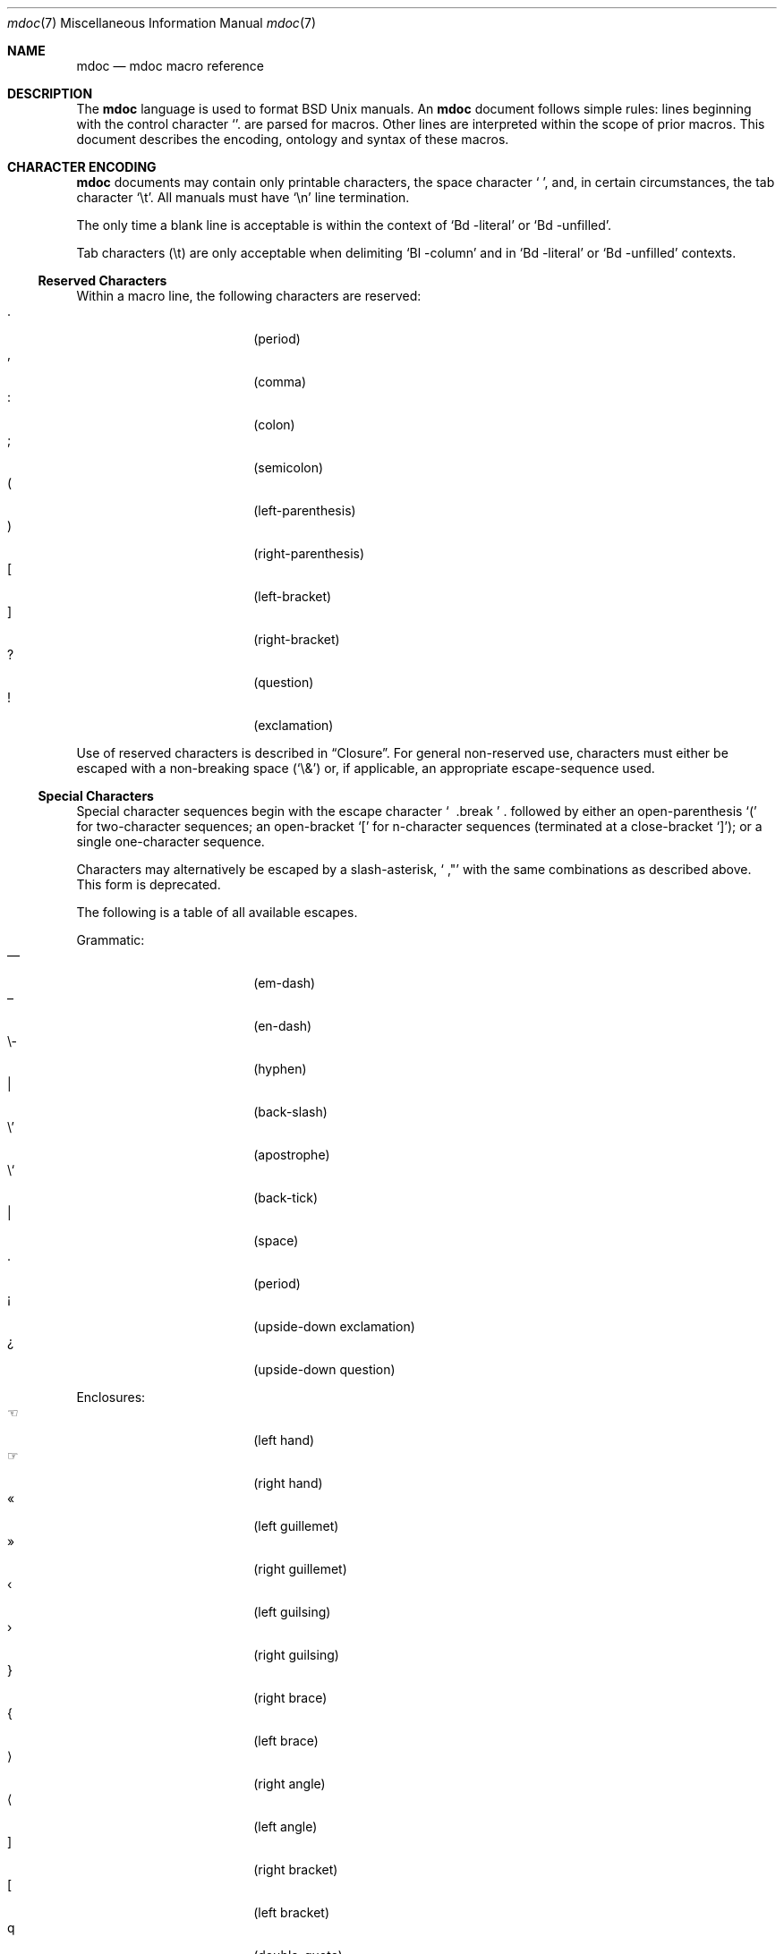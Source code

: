 .\" $Id: mdoc.7,v 1.11 2009/03/21 13:37:31 kristaps Exp $
.\"
.\" Copyright (c) 2009 Kristaps Dzonsons <kristaps@openbsd.org>
.\"
.\" Permission to use, copy, modify, and distribute this software for any
.\" purpose with or without fee is hereby granted, provided that the
.\" above copyright notice and this permission notice appear in all
.\" copies.
.\"
.\" THE SOFTWARE IS PROVIDED "AS IS" AND THE AUTHOR DISCLAIMS ALL
.\" WARRANTIES WITH REGARD TO THIS SOFTWARE INCLUDING ALL IMPLIED
.\" WARRANTIES OF MERCHANTABILITY AND FITNESS. IN NO EVENT SHALL THE
.\" AUTHOR BE LIABLE FOR ANY SPECIAL, DIRECT, INDIRECT, OR CONSEQUENTIAL
.\" DAMAGES OR ANY DAMAGES WHATSOEVER RESULTING FROM LOSS OF USE, DATA OR
.\" PROFITS, WHETHER IN AN ACTION OF CONTRACT, NEGLIGENCE OR OTHER
.\" TORTIOUS ACTION, ARISING OUT OF OR IN CONNECTION WITH THE USE OR
.\" PERFORMANCE OF THIS SOFTWARE.
.\" 
.Dd $Mdocdate$
.Dt mdoc 7
.Os
.\" SECTION
.Sh NAME
.Nm mdoc
.Nd mdoc macro reference
.\" SECTION
.Sh DESCRIPTION
The
.Nm mdoc
language is used to format 
.Bx 
.Ux
manuals.  An
.Nm
document follows simple rules:  lines beginning with the control
character
.Sq \.
are parsed for macros.  Other lines are interpreted within the scope of
prior macros.  This document describes the encoding, ontology and syntax
of these macros.
.\" SECTION
.Sh CHARACTER ENCODING
.Nm
documents may contain only printable characters, the space character
.Sq \  ,
and, in certain circumstances, the tab character
.Sq \et .
All manuals must have
.Sq \en
line termination.  
.Pp
The only time a blank line is acceptable is within
the context of 
.Sq \&Bd \-literal
or
.Sq \&Bd \-unfilled .
.Pp
Tab characters 
.Pq \et
are only acceptable when delimiting 
.Sq \&Bl \-column 
and in
.Sq \&Bd \-literal
or
.Sq \&Bd \-unfilled
contexts.
.\" SUB-SECTION
.Ss Reserved Characters
Within a macro line, the following characters are reserved:
.Bl -tag -width 12n -offset XXXX -compact
.It \&.
.Pq period
.It \&,
.Pq comma
.It \&:
.Pq colon
.It \&;
.Pq semicolon
.It \&(
.Pq left-parenthesis
.It \&)
.Pq right-parenthesis
.It \&[
.Pq left-bracket
.It \&]
.Pq right-bracket
.It \&?
.Pq question
.It \&!
.Pq exclamation 
.El
.\" PARAGRAPH
.Pp
Use of reserved characters is described in
.Sx Closure .
For general non-reserved use, characters must either be escaped with a
non-breaking space
.Pq Sq \e&
or, if applicable, an appropriate escape-sequence used.  
.\" SUB-SECTION
.Ss Special Characters
Special character sequences begin with the escape character
.Sq \\
followed by either an open-parenthesis 
.Sq \&(
for two-character sequences; an open-bracket
.Sq \&[
for n-character sequences (terminated at a close-bracket
.Sq \&] ) ;
or a single one-character sequence.
.Pp
Characters may alternatively be escaped by a slash-asterisk,
.Sq \\* ,
with the same combinations as described above.  This form is deprecated.  
.Pp
The following is a table of all available escapes.
.Pp
Grammatic:
.Bl -tag -width 12n -offset "XXXX" -compact
.It \\(em
.Pq em-dash
.It \\(en
.Pq en-dash
.It \e-
.Pq hyphen
.It \\\\
.Pq back-slash
.It \e'
.Pq apostrophe
.It \e`
.Pq back-tick
.It \\
.Pq space
.It \\.
.Pq period
.It \\(r!
.Pq upside-down exclamation
.It \\(r?
.Pq upside-down question
.El
.\" PARAGRAPH
.Pp
Enclosures:
.Bl -tag -width 12n -offset "XXXX" -compact
.It \\(lh
.Pq left hand
.It \\(rh
.Pq right hand
.It \\(Fo
.Pq left guillemet
.It \\(Fc
.Pq right guillemet
.It \\(fo
.Pq left guilsing
.It \\(fc
.Pq right guilsing
.It \\(rC
.Pq right brace
.It \\(lC
.Pq left brace
.It \\(ra
.Pq right angle
.It \\(la
.Pq left angle
.It \\(rB
.Pq right bracket
.It \\(lB
.Pq left bracket
.It \\q
.Pq double-quote
.It \\(lq
.Pq left double-quote
.It \\(Lq
.Pq left double-quote, deprecated
.It \\(rq
.Pq right double-quote
.It \\(Rq
.Pq right double-quote, deprecated
.It \\(oq
.Pq left single-quote
.It \\(aq
.Pq right single-quote
.It \\(Bq
.Pq right low double-quote
.It \\(bq
.Pq right low single-quote
.El
.\" PARAGRAPH
.Pp
Indicatives:
.Bl -tag -width 12n -offset "XXXX" -compact
.It \\(<-
.Pq left arrow
.It \\(->
.Pq right arrow
.It \\(ua
.Pq up arrow
.It \\(da
.Pq down arrow
.It \\(<>
.Pq left-right arrow
.It \\(lA
.Pq left double-arrow
.It \\(rA
.Pq right double-arrow
.It \\(uA
.Pq up double-arrow
.It \\(dA
.Pq down double-arrow
.It \\(hA
.Pq left-right double-arrow
.El
.\" PARAGRAPH
.Pp
Mathematical:
.Bl -tag -width 12n -offset "XXXX" -compact
.It \\(es
.Pq empty set
.It \\(ca
.Pq intersection
.It \\(cu
.Pq union
.It \\(gr
.Pq gradient
.It \\(pd
.Pq partial differential
.It \\(ap
.Pq similarity
.It \\(=)
.Pq proper superset
.It \\((=
.Pq proper subset
.It \\(eq
.Pq equals
.It \\(di
.Pq division
.It \\(mu
.Pq multiplication
.It \\(pl
.Pq addition
.It \\(nm
.Pq not element
.It \\(mo
.Pq element
.It \\(Im
.Pq imaginary
.It \\(Re
.Pq real
.It \\(Ah
.Pq aleph
.It \\(te
.Pq existential quantifier
.It \\(fa
.Pq universal quantifier
.It \\(AN
.Pq logical AND
.It \\(OR
.Pq logical OR
.It \\(no
.Pq logical NOT
.It \\(st
.Pq such that
.It \\(tf
.Pq therefore
.It \\(~~
.Pq approximate
.It \\(~=
.Pq approximately equals
.It \\(=~
.Pq congruent
.It \\(Gt
.Pq greater-than, deprecated
.It \\(Lt
.Pq less-than, deprecated
.It \\(<=
.Pq less-than-equal
.It \\(Le
.Pq less-than-equal, deprecated
.It \\(>=
.Pq greater-than-equal
.It \\(Ge
.Pq greater-than-equal
.It \\(==
.Pq equal
.It \\(!=
.Pq not equal
.It \\(Ne
.Pq not equal, deprecated
.It \\(if
.Pq infinity
.It \\(If
.Pq infinity, deprecated
.It \\(na
.Pq NaN , an extension
.It \\(Na
.Pq NaN, deprecated
.It \\(+-
.Pq plus-minus
.It \\(Pm
.Pq plus-minus, deprecated
.It \\(**
.Pq asterisk
.El
.\" PARAGRAPH
.Pp
Ligatures:
.Bl -tag -width 12n -offset "XXXX" -compact
.It \\(ss
.Pq German eszett
.It \\(AE
.Pq upper-case AE
.It \\(ae
.Pq lower-case AE
.It \\(OE
.Pq upper-case OE
.It \\(oe
.Pq lower-case OE
.It \\(ff
.Pq ff ligature
.It \\(fi
.Pq fi ligature
.It \\(fl
.Pq fl ligature
.It \\(Fi
.Pq ffi ligature
.It \\(Fl
.Pq ffl ligature
.El
.\" PARAGRAPH
.Pp
Diacritics and letters:
.Bl -tag -width 12n -offset "XXXX" -compact
.It \\(ga
.Pq grave accent
.It \\(aa
.Pq accute accent
.It \\(a"
.Pq umlaut accent
.It \\(ad
.Pq dieresis accent
.It \\(a~
.Pq tilde accent
.It \\(a^
.Pq circumflex accent
.It \\(ac
.Pq cedilla accent
.It \\(ad
.Pq dieresis accent
.It \\(ah
.Pq caron accent
.It \\(ao
.Pq ring accent
.It \\(ho
.Pq hook accent
.It \\(ab
.Pq breve accent
.It \\(a-
.Pq macron accent
.It \\(-D
.Pq upper-case eth
.It \\(Sd
.Pq lower-case eth
.It \\(TP
.Pq upper-case thorn
.It \\(Tp
.Pq lower-case thorn
.It \\('A
.Pq upper-case acute A
.It \\('E
.Pq upper-case acute E
.It \\('I
.Pq upper-case acute I
.It \\('O
.Pq upper-case acute O
.It \\('U
.Pq upper-case acute U
.It \\('a
.Pq lower-case acute a
.It \\('e
.Pq lower-case acute e
.It \\('i
.Pq lower-case acute i
.It \\('o
.Pq lower-case acute o
.It \\('u
.Pq lower-case acute u
.It \\(`A
.Pq upper-case grave A
.It \\(`E
.Pq upper-case grave E
.It \\(`I
.Pq upper-case grave I
.It \\(`O
.Pq upper-case grave O
.It \\(`U
.Pq upper-case grave U
.It \\(`a
.Pq lower-case grave a
.It \\(`e
.Pq lower-case grave e
.It \\(`i
.Pq lower-case grave i
.It \\(`o
.Pq lower-case grave o
.It \\(`u
.Pq lower-case grave u
.It \\(~A
.Pq upper-case tilde A
.It \\(~N
.Pq upper-case tilde N
.It \\(~O
.Pq upper-case tilde O
.It \\(~a
.Pq lower-case tilde a
.It \\(~n
.Pq lower-case tilde n
.It \\(~o
.Pq lower-case tilde o
.It \\(:A
.Pq upper-case dieresis A
.It \\(:E
.Pq upper-case dieresis E
.It \\(:I
.Pq upper-case dieresis I
.It \\(:O
.Pq upper-case dieresis O
.It \\(:U
.Pq upper-case dieresis U
.It \\(:a
.Pq lower-case dieresis a
.It \\(:e
.Pq lower-case dieresis e
.It \\(:i
.Pq lower-case dieresis i
.It \\(:o
.Pq lower-case dieresis o
.It \\(:u
.Pq lower-case dieresis u
.It \\(:y
.Pq lower-case dieresis y
.It \\(^A
.Pq upper-case circumflex A
.It \\(^E
.Pq upper-case circumflex E
.It \\(^I
.Pq upper-case circumflex I
.It \\(^O
.Pq upper-case circumflex O
.It \\(^U
.Pq upper-case circumflex U
.It \\(^a
.Pq lower-case circumflex a
.It \\(^e
.Pq lower-case circumflex e
.It \\(^i
.Pq lower-case circumflex i
.It \\(^o
.Pq lower-case circumflex o
.It \\(^u
.Pq lower-case circumflex u
.It \\(,C
.Pq upper-case cedilla C
.It \\(,c
.Pq lower-case cedilla c
.It \\(/L
.Pq upper-case stroke L
.It \\(/l
.Pq lower-case stroke l
.It \\(/O
.Pq upper-case stroke O
.It \\(/o
.Pq lower-case stroke o
.It \\(oA
.Pq upper-case ring A
.It \\(oa
.Pq lower-case ring a
.El
.\" PARAGRAPH
.Pp
Monetary:
.Bl -tag -width 12n -offset "XXXX" -compact
.It \\(Cs
.Pq Scandinavian
.It \\(Do
.Pq dollar
.It \\(Po
.Pq pound
.It \\(Ye
.Pq yen
.It \\(Fn
.Pq florin
.It \\(ct
.Pq cent
.El
.\" PARAGRAPH
.Pp
Special symbols:
.Bl -tag -width 12n -offset "XXXX" -compact
.It \\(de
.Pq degree
.It \\(ps
.Pq paragraph
.It \\(sc
.Pq section
.It \\(dg
.Pq dagger
.It \\(dd
.Pq double dagger
.It \\(ci
.Pq circle
.It \\(ba
.Pq bar
.It \\(bb
.Pq broken bar
.It \\(Ba
.Pq bar, deprecated
.It \\(co
.Pq copyright
.It \\(rg
.Pq registered
.It \\(tm
.Pq trademarked
.It \\&
.Pq non-breaking space
.It \\e
.Pq escape
.It \\(Am
.Pq ampersand, deprecated
.El 
.\" SECTION
.Sh ONTOLOGY
Macros are classified in an ontology described by scope rules.  
.\" SUB-SECTION
.Ss Scope
.Bl -inset 
.\" LIST-ITEM
.It Em Block
macros enclose other block macros, in-line macros or text, and
may span multiple lines.
.Bl -inset -offset XXXX
.\" LIST-ITEM
.It Em Full-block
macros always span multiple lines.  They consist of zero or 
more
.Qq heads ,
subsequent macros or text on the same line following invocation; an
optional
.Qq body ,
which spans subsequent lines of text or macros; and an optional
.Qq tail ,
macros or text on the same line following closure.
.\" LIST-ITEM
.It Em Partial-block
macros may span multiple lines.  They consists of a optional
.Qq head ,
text immediately following invocation; always a 
.Qq body ,
text or macros following the head on the same and subsequent lines; and
optionally a
.Qq tail ,
text immediately following closure.
.\" LIST-ITEM
.It Em In-line
macros may only enclose text and span at most a single line. 
.El
.El
.\" SUB-SECTION
.Ss Closure
Closure of a macro's scope depends first on its classification, then
on whether it's parsable.  In this table,
.Sq BFE
refers to block full-explicit and so on.
.\" PARAGRAPH
.Pp
.Bl -tag -width 12n -offset XXXX -compact
.It BPE , BFE
corresponding explicit closure macro
.It BFI
end-of-file or a corresponding implicit closure macro
.It BPI
end-of-line (body may be closed by >0 space-separated
.Sx Reserved Characters ,
although block scope will still be open)
.It INL
end-of-line
.El
.\" PARAGRAPH
.Pp
If a macro (block or in-line) is parsable, it may also be closed out by
one of the following scenarios (unless specifically noted otherwise):
.\" PARAGRAPH
.Pp
.Bl -dash -offset XXXX -compact
.It 
a sequence of >0 space-separated
.Sx Reserved Characters ,
.It
another macro,
.It
end-of-line, or
.It
completion of a set number of arguments.
.El
.\" PARAGRAPH
.Pp
If >0 space-separated
.Sx Reserved Characters
are followed by non-reserved characters, the behaviour differs per
macro.  In general, scope of the macro is closed and re-opened:
subsequent tokens are interpreted as if the scope had just been opened.
In other circumstances, scope is simply closed out.
.\" SECTION
.Sh SYNTAX
Macros are generally two and at times three characters in length.  The
syntax of macro invocation depends on its classification.  
.Qq \-arg
refers to the macro arguments (which may contain zero or more values).
In these illustrations, 
.Sq \&.Yo
opens the scope of a macro, and if specified,
.Sq \&.Yc
closes it out (closure may be implicit at end-of-line or end-of-file).
.\" PARAGRAPH
.Pp
Block full-explicit (may contain head, body, tail).
.Bd -literal -offset XXXX
\&.Yo \(lB\-arg \(lBval...\(rB\(rB \(lBhead...\(rB 
\(lBbody...\(rB 
\&.Yc \(lBtail...\(rB 
.Ed
.\" PARAGRAPH
.Pp
Block full-implicit (may contain zero or more heads, body, no tail).
.Bd -literal -offset XXXX
\&.Yo \(lB\-arg \(lBval...\(rB\(rB \(lBhead... \(lBTa head...\(rB\(rB 
\(lBbody...\(rB 
\&.Yc
.Ed
.\" PARAGRAPH
.Pp
Block partial-explicit (may contain head, multi-line body, tail).
.Bd -literal -offset XXXX
\&.Yo \(lB\-arg \(lBval...\(rB\(rB \(lBhead...\(rB 
\(lBbody...\(rB 
\&.Yc \(lBtail...\(rB 

\&.Yo \(lB\-arg \(lBval...\(rB\(rB \(lBhead...\(rB \
\(lBbody...\(rB \&Yc \(lBtail...\(rB 
.Ed
.\" PARAGRAPH
.Pp
Block partial-implicit (no head, body, no tail).  Note that the body
section may be followed by zero or more 
.Sx Reserved Words .
These are in the block scope, but not in the body scope.
.Bd -literal -offset XXXX
\&.Yo \(lB\-arg \(lBval...\(rB\(rB \(lBbody...\(rB \(lBreserved...\(rB
.Ed
.\" PARAGRAPH
.Pp
In-lines have \(>=0 scoped arguments.
.Bd -literal -offset XXX
\&.Yy \(lB\-arg \(lBval...\(rB\(rB \(lBargs...\(rB

\&.Yy \(lB\-arg \(lBval...\(rB\(rB arg0 arg1 argN
.Ed
.\"
.Sh MACROS
This section contains a complete list of all 
.Nm
macros, arranged ontologically.  A 
.Qq callable
macro is may be invoked subsequent to the initial macro-line macro.  A
.Qq parsable
macro may be followed by further (ostensibly callable) macros.
.\" SUB-SECTION
.Ss Block full-implicit
The head of these macros follows invocation; the body is the content of
subsequent lines prior to closure.  None of these macros have tails;
some 
.Po
.Sq \&It \-bullet , 
.Sq \-hyphen , 
.Sq \-dash ,
.Sq \-enum ,
.Sq \-item 
.Pc
don't have heads.
.Pp
.Bl -column "MacroX" "CallableX" "ParsableX" "Closing" -compact -offset XXXX
.It Em Macro Ta Em Callable Ta Em Parsable Ta Em Closing
.It \&.Sh    Ta    \&No    Ta    \&No    Ta    \&.Sh
.It \&.Ss    Ta    \&No    Ta    \&No    Ta    \&.Sh, \&.Ss
.It \&.It    Ta    \&No    Ta    Yes     Ta    \&.It, \&.El
.El
.\" SUB-SECTION
.Ss Block full-explicit
None of these macros are callable or parsed.  The last column indicates
the explicit scope rules.  All contains bodies, some may contain heads 
.Pq So \&Bf Sc .
.Pp
.Bl -column "MacroX" "CallableX" "ParsableX" "closed by XXX" -compact -offset XXXX
.It Em Macro Ta Em Callable Ta Em Parsable Ta Em Scope
.It \&.Bd    Ta    \&No    Ta    \&No    Ta    closed by \&.Ed
.It \&.Ed    Ta    \&No    Ta    \&No    Ta    opened by \&.Bd
.It \&.Bl    Ta    \&No    Ta    \&No    Ta    closed by \&.El
.It \&.El    Ta    \&No    Ta    \&No    Ta    opened by \&.Bl
.It \&.Bf    Ta    \&No    Ta    \&No    Ta    closed by \&.Ef
.It \&.Ef    Ta    \&No    Ta    \&No    Ta    opened by \&.Bf
.It \&.Bk    Ta    \&No    Ta    \&No    Ta    closed by \&.Ek
.It \&.Ek    Ta    \&No    Ta    \&No    Ta    opened by \&.Bk
.El
.\" SUB-SECTION
.Ss Block partial-implicit
All of these are callable and parsed for further macros.  Their scopes
close at the invocation's end-of-line.
.Pp
.Bl -column "MacroX" "CallableX" "ParsableX" -compact -offset XXXX
.It Em Macro Ta Em Callable Ta Em Parsable
.It \&.Aq    Ta    Yes   Ta    Yes
.It \&.Op    Ta    Yes   Ta    Yes
.It \&.Bq    Ta    Yes   Ta    Yes
.It \&.Dq    Ta    Yes   Ta    Yes
.It \&.Pq    Ta    Yes   Ta    Yes
.It \&.Qq    Ta    Yes   Ta    Yes
.It \&.Sq    Ta    Yes   Ta    Yes
.It \&.Brq   Ta    Yes   Ta    Yes
.It \&.D1    Ta    \&No  Ta    \&Yes
.It \&.Dl    Ta    \&No  Ta    Yes
.It \&.Ql    Ta    Yes   Ta    Yes
.El
.\" SUB-SECTION
.Ss Block partial-explicit
Each of these contains at least a body and, in limited circumstances, a
head 
.Pq So \&Fo Sc , So \&Eo Sc
and/or tail 
.Pq So \&Ec Sc .
.Pp
.Bl -column "MacroX" "CallableX" "ParsableX" "closed by XXXX" -compact -offset XXXX
.It Em Macro Ta Em Callable Ta Em Parsable Ta Em Scope
.It \&.Ao    Ta    Yes   Ta    Yes    Ta    closed by \&.Ac
.It \&.Ac    Ta    Yes   Ta    Yes    Ta    opened by \&.Ao
.It \&.Bc    Ta    Yes   Ta    Yes    Ta    closed by \&.Bo
.It \&.Bo    Ta    Yes   Ta    Yes    Ta    opened by \&.Bc
.It \&.Pc    Ta    Yes   Ta    Yes    Ta    closed by \&.Po
.It \&.Po    Ta    Yes   Ta    Yes    Ta    opened by \&.Pc
.It \&.Do    Ta    Yes   Ta    Yes    Ta    closed by \&.Dc
.It \&.Dc    Ta    Yes   Ta    Yes    Ta    opened by \&.Do
.It \&.Xo    Ta    Yes   Ta    Yes    Ta    closed by \&.Xc
.It \&.Xc    Ta    Yes   Ta    Yes    Ta    opened by \&.Xo
.It \&.Bro   Ta    Yes   Ta    Yes    Ta    closed by \&.Brc
.It \&.Brc   Ta    Yes   Ta    Yes    Ta    opened by \&.Bro
.It \&.Oc    Ta    Yes   Ta    Yes    Ta    closed by \&.Oo
.It \&.Oo    Ta    Yes   Ta    Yes    Ta    opened by \&.Oc
.It \&.So    Ta    Yes   Ta    Yes    Ta    closed by \&.Sc
.It \&.Sc    Ta    Yes   Ta    Yes    Ta    opened by \&.So
.It \&.Fc    Ta    Yes   Ta    Yes    Ta    opened by \&.Fo
.It \&.Fo    Ta    \&No  Ta    \&No   Ta    closed by \&.Fc
.It \&.Ec    Ta    Yes   Ta    Yes    Ta    opened by \&.Eo
.It \&.Eo    Ta    Yes   Ta    Yes    Ta    closed by \&.Ec
.It \&.Qc    Ta    Yes   Ta    Yes    Ta    opened by \&.Oo
.It \&.Qo    Ta    Yes   Ta    Yes    Ta    closed by \&.Oc
.It \&.Re    Ta    \&No  Ta    \&No   Ta    opened by \&.Rs
.It \&.Rs    Ta    \&No  Ta    \&No   Ta    closed by \&.Re
.El
.\" SUB-SECTION
.Ss In-line 
In-line macros have only text children.  If a number (or inequality) of
arguments is
.Pq n , 
then the macro accepts an arbitrary number of arguments.
.Pp
.Bl -column "MacroX" "CallableX" "ParsableX" "Arguments" -compact -offset XXXX
.It Em Macro Ta Em Callable Ta Em Parsable Ta Em Arguments
.It \&.Dd    Ta    \&No  Ta    \&No    Ta    >0
.It \&.Dt    Ta    \&No  Ta    \&No    Ta    n
.It \&.Os    Ta    \&No  Ta    \&No    Ta    n
.It \&.Pp    Ta    \&No  Ta    \&No    Ta    0
.It \&.Ad    Ta    Yes   Ta    Yes     Ta    n
.It \&.An    Ta    \&No  Ta    Yes     Ta    n
.It \&.Ar    Ta    Yes   Ta    Yes     Ta    n
.It \&.Cd    Ta    Yes   Ta    \&No    Ta    >0
.It \&.Cm    Ta    Yes   Ta    Yes     Ta    n
.It \&.Dv    Ta    Yes   Ta    Yes     Ta    n
.It \&.Er    Ta    Yes   Ta    Yes     Ta    >0
.It \&.Ev    Ta    Yes   Ta    Yes     Ta    n
.It \&.Ex    Ta    \&No  Ta    \&No    Ta    0
.It \&.Fa    Ta    Yes   Ta    Yes     Ta    n
.It \&.Fd    Ta    \&No  Ta    \&No    Ta    >0
.It \&.Fl    Ta    Yes   Ta    Yes     Ta    n
.It \&.Fn    Ta    Yes   Ta    Yes     Ta    >0
.It \&.Ft    Ta    \&No  Ta    Yes     Ta    n
.It \&.Ic    Ta    Yes   Ta    Yes     Ta    >0
.It \&.In    Ta    \&No  Ta    \&No    Ta    n
.It \&.Li    Ta    Yes   Ta    Yes     Ta    n
.It \&.Nd    Ta    \&No  Ta    \&No    Ta    n
.It \&.Nm    Ta    Yes   Ta    Yes     Ta    n
.It \&.Ot    Ta    \&No  Ta    \&No    Ta    n
.It \&.Pa    Ta    Yes   Ta    Yes     Ta    n
.It \&.Rv    Ta    \&No  Ta    \&No    Ta    0
.It \&.St    Ta    \&No  Ta    Yes     Ta    1
.It \&.Va    Ta    Yes   Ta    Yes     Ta    n
.It \&.Vt    Ta    Yes   Ta    Yes     Ta    >0
.It \&.Xr    Ta    Yes   Ta    Yes     Ta    >0, <3
.It \&.%A    Ta    \&No  Ta    \&No    Ta    >0
.It \&.%B    Ta    \&No  Ta    \&No    Ta    >0
.It \&.%C    Ta    \&No  Ta    \&No    Ta    >0
.It \&.%D    Ta    \&No  Ta    \&No    Ta    >0
.It \&.%I    Ta    \&No  Ta    \&No    Ta    >0
.It \&.%J    Ta    \&No  Ta    \&No    Ta    >0
.It \&.%N    Ta    \&No  Ta    \&No    Ta    >0
.It \&.%O    Ta    \&No  Ta    \&No    Ta    >0
.It \&.%P    Ta    \&No  Ta    \&No    Ta    >0
.It \&.%R    Ta    \&No  Ta    \&No    Ta    >0
.It \&.%T    Ta    \&No  Ta    \&No    Ta    >0
.It \&.%V    Ta    \&No  Ta    \&No    Ta    >0
.It \&.At    Ta    Yes   Ta    Yes     Ta    1
.It \&.Bsx   Ta    Yes   Ta    Yes     Ta    n
.It \&.Bx    Ta    Yes   Ta    Yes     Ta    n
.It \&.Db    Ta    \&No  Ta    \&No    Ta    1
.It \&.Em    Ta    Yes   Ta    Yes     Ta    n
.It \&.Fx    Ta    Yes   Ta    Yes     Ta    n
.It \&.Ms    Ta    \&No  Ta    Yes     Ta    >0
.It \&.No    Ta    Yes   Ta    Yes     Ta    0
.It \&.Ns    Ta    Yes   Ta    Yes     Ta    0
.It \&.Nx    Ta    Yes   Ta    Yes     Ta    n
.It \&.Ox    Ta    Yes   Ta    Yes     Ta    n
.It \&.Pf    Ta    \&No  Ta    Yes     Ta    1
.It \&.Sm    Ta    \&No  Ta    \&No    Ta    1
.It \&.Sx    Ta    Yes   Ta    Yes     Ta    >0
.It \&.Sy    Ta    Yes   Ta    Yes     Ta    >0
.It \&.Tn    Ta    Yes   Ta    Yes     Ta    >0
.It \&.Ux    Ta    Yes   Ta    Yes     Ta    n
.It \&.Dx    Ta    Yes   Ta    Yes     Ta    n
.It \&.Bt    Ta    \&No  Ta    \&No    Ta    0
.It \&.Hf    Ta    \&No  Ta    \&No    Ta    n
.It \&.Fr    Ta    \&No  Ta    \&No    Ta    n
.It \&.Ud    Ta    \&No  Ta    \&No    Ta    0
.It \&.Lb    Ta    \&No  Ta    \&No    Ta    1
.It \&.Ap    Ta    Yes   Ta    Yes     Ta    0
.It \&.Lp    Ta    \&No  Ta    \&No    Ta    0
.It \&.Lk    Ta    \&No  Ta    Yes     Ta    >0
.It \&.Mt    Ta    \&No  Ta    Yes     Ta    >0
.It \&.Es    Ta    \&No  Ta    \&No    Ta    0
.It \&.En    Ta    \&No  Ta    \&No    Ta    0
.El
.Pp
The
.Sq \&Ot ,
.Sq \&Fr ,
.Sq \&Es 
and
.Sq \&En ,
macros are obsolete.
.\" SECTION
.Sh COMPATIBILITY
The mdoc language was traditionally a 
.Qq roff
macro package; most existing manuals were written with mdoc syntax
dictated by system-dependent roff installations.  This section documents
compatibility with these systems.
.Pp
.Bl -dash -compact
.\" LIST-ITEM
.It
.Sq \&Fo
and
.Sq \&St
historically weren't always callable.  Both are now correctly callable.
.\" LIST-ITEM
.It
.Sq \&It \-nested
is assumed for all lists: any list may be nested and
.Sq \-enum
lists will restart the sequence only for the sub-list.
.\" LIST-ITEM
.It
.Sq \&It \-column
syntax where column widths may be preceeded by other arguments (instead
of proceeded) is not supported.
.\" LIST-ITEM
.It
The 
.Sq \&At
macro only accepts a single parameter.
.\" LIST-ITEM
.It
The system-name macros (
.Ns Sq \&At ,
.Sq \&Bsx ,
.Sq \&Bx ,
.Sq \&Fx ,
.Sq \&Nx ,
.Sq \&Ox ,
and
.Sq \&Ux )
are callable.
.\" LIST-ITEM
.It
Some manuals use
.Sq \&Li
incorrectly by following it with a reserved character and expecting the
delimiter to render.  This is not supported.
.\" LIST-ITEM
.It
.Sq \&Cd
is callable.
.El
.\" SECTION
.Sh SEE ALSO
.Xr mdoctree 1 ,
.Xr mdoclint 1 ,
.Xr mdocterm 1 ,
.Xr mdoc 3
.\" SECTION
.Sh AUTHORS
The
.Nm
utility was written by 
.An Kristaps Dzonsons Aq kristaps@openbsd.org .
.\" SECTION
.Sh CAVEATS
There are several ambiguous parts of mdoc.
.Pp
.Bl -dash -compact
.\" LIST-ITEM
.It
.Sq \&Fa
should be 
.Sq \&Va
as function arguments are variables.
.\" LIST-ITEM
.It
.Sq \&Ft
should be
.Sq \&Vt
as function return types are still types.  Furthermore, the
.Sq \&Ft
should be removed and
.Sq \&Fo ,
which ostensibly follows it, should follow the same convention as
.Sq \&Va .
.\" LIST-ITEM
.It
.Sq \&Va
should formalise that only one or two arguments are acceptable: a
variable name and optional, preceeding type.
.\" LIST-ITEM
.It
.Sq \&Fd
is ambiguous.  It's commonly used to indicate an include file in the
synopsis section.  
.Sq \&In
should be used, instead.
.\" LIST-ITEM
.It
Only the
.Sq \-literal
argument to
.Sq \&Bd
makes sense.  The remaining ones should be removed.
.\" LIST-ITEM
.It
The 
.Sq \&Xo
and
.Sq \&Xc
macros should be deprecated.
.\" LIST-ITEM
.It
The
.Sq \&Dt
macro lacks clarity.  It should be absolutely clear which title will
render when formatting the manual page.
.\" LIST-ITEM
.It
A
.Sq \&Lx
should be provided for Linux (\(`a la 
.Sq \&Ox ,
.Sq \&Nx 
etc.).
.El
